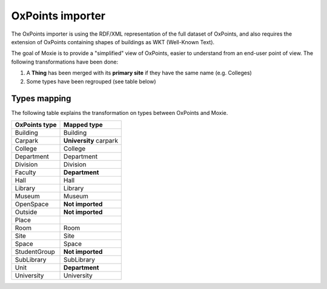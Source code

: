 OxPoints importer
=================

The OxPoints importer is using the RDF/XML representation of the full dataset of OxPoints,
and also requires the extension of OxPoints containing shapes of buildings as WKT (Well-Known Text).

The goal of Moxie is to provide a "simplified" view of OxPoints, easier to understand
from an end-user point of view. The following transformations have been done:

1. A **Thing** has been merged with its **primary site** if they have the same name (e.g. Colleges)
2. Some types have been regrouped (see table below)

Types mapping
-------------

The following table explains the transformation on types between OxPoints and Moxie.

======================= =======================
OxPoints type           Mapped type
======================= =======================
Building                Building
Carpark                 **University** carpark
College                 College
Department              Department
Division                Division
Faculty                 **Department**
Hall                    Hall
Library                 Library
Museum                  Museum
OpenSpace               **Not imported**
Outside                 **Not imported**
Place
Room                    Room
Site                    Site
Space                   Space
StudentGroup            **Not imported**
SubLibrary              SubLibrary
Unit                    **Department**
University              University
======================= =======================
